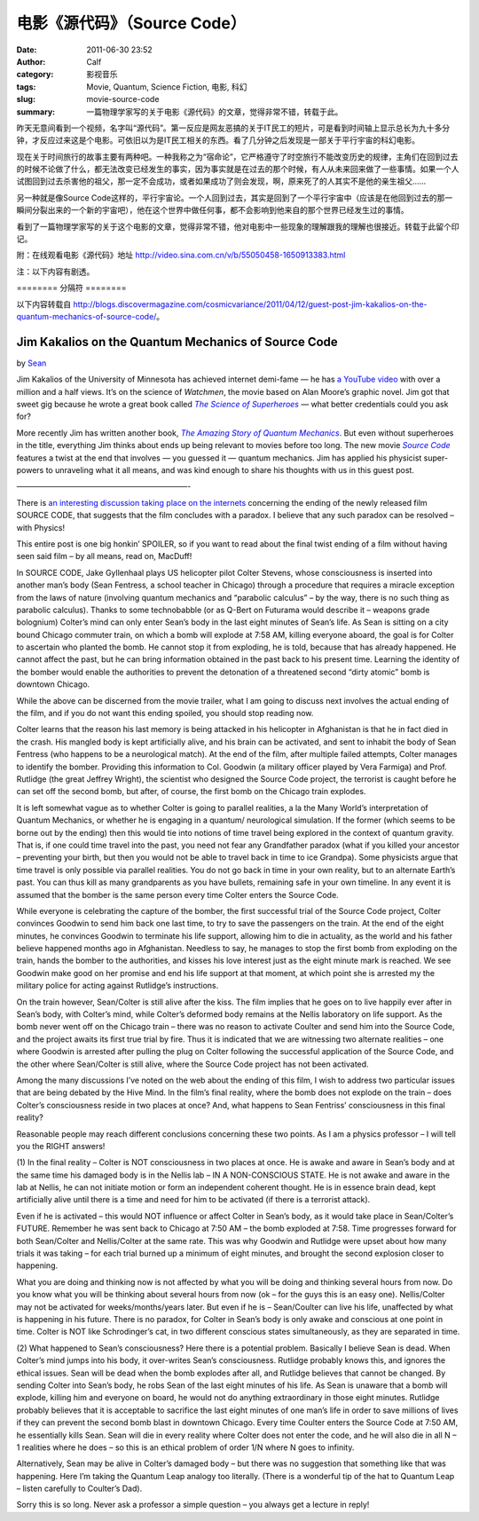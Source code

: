电影《源代码》（Source Code）
#############################
:date: 2011-06-30 23:52
:author: Calf
:category: 影视音乐
:tags: Movie, Quantum, Science Fiction, 电影, 科幻
:slug: movie-source-code
:summary: 一篇物理学家写的关于电影《源代码》的文章，觉得非常不错，转载于此。

昨天无意间看到一个视频，名字叫“源代码”。第一反应是网友恶搞的关于IT民工的短片，可是看到时间轴上显示总长为九十多分钟，才反应过来这是个电影。可依旧以为是IT民工相关的东西。看了几分钟之后发现是一部关于平行宇宙的科幻电影。

现在关于时间旅行的故事主要有两种吧。一种我称之为“宿命论”，它严格遵守了时空旅行不能改变历史的规律，主角们在回到过去的时候不论做了什么，都无法改变已经发生的事实，因为事实就是在过去的那个时候，有人从未来回来做了一些事情。如果一个人试图回到过去杀害他的祖父，那一定不会成功，或者如果成功了则会发现，啊，原来死了的人其实不是他的亲生祖父……

另一种就是像Source
Code这样的，平行宇宙论。一个人回到过去，其实是回到了一个平行宇宙中（应该是在他回到过去的那一瞬间分裂出来的一个新的宇宙吧），他在这个世界中做任何事，都不会影响到他来自的那个世界已经发生过的事情。

看到了一篇物理学家写的关于这个电影的文章，觉得非常不错，他对电影中一些现象的理解跟我的理解也很接近。转载于此留个印记。

附：在线观看电影《源代码》地址 http://video.sina.com.cn/v/b/55050458-1650913383.html

注：以下内容有剧透。

.. more

======== 分隔符 ========

以下内容转载自 http://blogs.discovermagazine.com/cosmicvariance/2011/04/12/guest-post-jim-kakalios-on-the-quantum-mechanics-of-source-code/。

Jim Kakalios on the Quantum Mechanics of Source Code
----------------------------------------------------

by `Sean`_

Jim Kakalios of the University of Minnesota has achieved internet
demi-fame — he has `a YouTube video`_ with over a million and a half
views. It’s on the science of *Watchmen*, the movie based on Alan
Moore’s graphic novel. Jim got that sweet gig because he wrote a great
book called |The Science of Superheroes|_ — what better credentials
could you ask for?

More recently Jim has written another book,
|The Amazing Story of Quantum Mechanics|_.
But even without superheroes in the title,
everything Jim thinks about ends up being relevant to movies before too
long. The new movie |Source Code|_ features a twist at the end that
involves — you guessed it — quantum mechanics. Jim has applied his
physicist super-powers to unraveling what it all means, and was kind
enough to share his thoughts with us in this guest post.

——————————————————————-

There is `an interesting discussion taking place on the internets`_
concerning the ending of the newly released film SOURCE CODE, that
suggests that the film concludes with a paradox. I believe that any such
paradox can be resolved – with Physics!

This entire post is one big honkin’ SPOILER, so if you want to read
about the final twist ending of a film without having seen said film –
by all means, read on, MacDuff!

In SOURCE CODE, Jake Gyllenhaal plays US helicopter pilot Colter
Stevens, whose consciousness is inserted into another man’s body (Sean
Fentress, a school teacher in Chicago) through a procedure that requires
a miracle exception from the laws of nature (involving quantum mechanics
and “parabolic calculus” – by the way, there is no such thing as
parabolic calculus). Thanks to some technobabble (or as Q-Bert on
Futurama would describe it – weapons grade bolognium) Colter’s mind can
only enter Sean’s body in the last eight minutes of Sean’s life. As Sean
is sitting on a city bound Chicago commuter train, on which a bomb will
explode at 7:58 AM, killing everyone aboard, the goal is for Colter to
ascertain who planted the bomb. He cannot stop it from exploding, he is
told, because that has already happened. He cannot affect the past, but
he can bring information obtained in the past back to his present time.
Learning the identity of the bomber would enable the authorities to
prevent the detonation of a threatened second “dirty atomic” bomb is
downtown Chicago.

While the above can be discerned from the movie trailer, what I am going
to discuss next involves the actual ending of the film, and if you do
not want this ending spoiled, you should stop reading now.

Colter learns that the reason his last memory is being attacked in his
helicopter in Afghanistan is that he in fact died in the crash. His
mangled body is kept artificially alive, and his brain can be activated,
and sent to inhabit the body of Sean Fentress (who happens to be a
neurological match). At the end of the film, after multiple failed
attempts, Colter manages to identify the bomber. Providing this
information to Col. Goodwin (a military officer played by Vera Farmiga)
and Prof. Rutlidge (the great Jeffrey Wright), the scientist who
designed the Source Code project, the terrorist is caught before he can
set off the second bomb, but after, of course, the first bomb on the
Chicago train explodes.

It is left somewhat vague as to whether Colter is going to parallel
realities, a la the Many World’s interpretation of Quantum Mechanics, or
whether he is engaging in a quantum/ neurological simulation. If the
former (which seems to be borne out by the ending) then this would tie
into notions of time travel being explored in the context of quantum
gravity. That is, if one could time travel into the past, you need not
fear any Grandfather paradox (what if you killed your ancestor –
preventing your birth, but then you would not be able to travel back in
time to ice Grandpa). Some physicists argue that time travel is only
possible via parallel realities. You do not go back in time in your own
reality, but to an alternate Earth’s past. You can thus kill as many
grandparents as you have bullets, remaining safe in your own timeline.
In any event it is assumed that the bomber is the same person every time
Colter enters the Source Code.

While everyone is celebrating the capture of the bomber, the first
successful trial of the Source Code project, Colter convinces Goodwin to
send him back one last time, to try to save the passengers on the train.
At the end of the eight minutes, he convinces Goodwin to terminate his
life support, allowing him to die in actuality, as the world and his
father believe happened months ago in Afghanistan. Needless to say, he
manages to stop the first bomb from exploding on the train, hands the
bomber to the authorities, and kisses his love interest just as the
eight minute mark is reached. We see Goodwin make good on her promise
and end his life support at that moment, at which point she is arrested
my the military police for acting against Rutlidge’s instructions.

On the train however, Sean/Colter is still alive after the kiss. The
film implies that he goes on to live happily ever after in Sean’s body,
with Colter’s mind, while Colter’s deformed body remains at the Nellis
laboratory on life support. As the bomb never went off on the Chicago
train – there was no reason to activate Coulter and send him into the
Source Code, and the project awaits its first true trial by fire. Thus
it is indicated that we are witnessing two alternate realities – one
where Goodwin is arrested after pulling the plug on Colter following the
successful application of the Source Code, and the other where
Sean/Colter is still alive, where the Source Code project has not been
activated.

Among the many discussions I’ve noted on the web about the ending of
this film, I wish to address two particular issues that are being
debated by the Hive Mind. In the film’s final reality, where the bomb
does not explode on the train – does Colter’s consciousness reside in
two places at once? And, what happens to Sean Fentriss’ consciousness in
this final reality?

Reasonable people may reach different conclusions concerning these two
points. As I am a physics professor – I will tell you the RIGHT answers!

(1) In the final reality – Colter is NOT consciousness in two places at
once. He is awake and aware in Sean’s body and at the same time his
damaged body is in the Nellis lab – IN A NON-CONSCIOUS STATE. He is not
awake and aware in the lab at Nellis, he can not initiate motion or form
an independent coherent thought. He is in essence brain dead, kept
artificially alive until there is a time and need for him to be
activated (if there is a terrorist attack).

Even if he is activated – this would NOT influence or affect Colter in
Sean’s body, as it would take place in Sean/Colter’s FUTURE. Remember he
was sent back to Chicago at 7:50 AM – the bomb exploded at 7:58. Time
progresses forward for both Sean/Colter and Nellis/Colter at the same
rate. This was why Goodwin and Rutlidge were upset about how many trials
it was taking – for each trial burned up a minimum of eight minutes, and
brought the second explosion closer to happening.

What you are doing and thinking now is not affected by what you will be
doing and thinking several hours from now. Do you know what you will be
thinking about several hours from now (ok – for the guys this is an easy
one). Nellis/Colter may not be activated for weeks/months/years later.
But even if he is – Sean/Coulter can live his life, unaffected by what
is happening in his future. There is no paradox, for Colter in Sean’s
body is only awake and conscious at one point in time. Colter is NOT
like Schrodinger’s cat, in two different conscious states
simultaneously, as they are separated in time.

(2) What happened to Sean’s consciousness? Here there is a potential
problem. Basically I believe Sean is dead. When Colter’s mind jumps into
his body, it over-writes Sean’s consciousness. Rutlidge probably knows
this, and ignores the ethical issues. Sean will be dead when the bomb
explodes after all, and Rutlidge believes that cannot be changed. By
sending Colter into Sean’s body, he robs Sean of the last eight minutes
of his life. As Sean is unaware that a bomb will explode, killing him
and everyone on board, he would not do anything extraordinary in those
eight minutes. Rutlidge probably believes that it is acceptable to
sacrifice the last eight minutes of one man’s life in order to save
millions of lives if they can prevent the second bomb blast in downtown
Chicago. Every time Coulter enters the Source Code at 7:50 AM, he
essentially kills Sean. Sean will die in every reality where Colter does
not enter the code, and he will also die in all N – 1 realities where he
does – so this is an ethical problem of order 1/N where N goes to
infinity.

Alternatively, Sean may be alive in Colter’s damaged body – but there
was no suggestion that something like that was happening. Here I’m
taking the Quantum Leap analogy too literally. (There is a wonderful tip
of the hat to Quantum Leap – listen carefully to Coulter’s Dad).

Sorry this is so long. Never ask a professor a simple question – you
always get a lecture in reply!

.. _Sean: http://blogs.discovermagazine.com/cosmicvariance/author/scarroll/
.. _a YouTube video: http://www.youtube.com/watch?v=zmj1rpzDRZ0
.. |The Science of Superheroes| replace:: *The Science of Superheroes*
.. _The Science of Superheroes: http://www.amazon.com/Physics-Superheroes-Spectacular-Second/dp/1592405088/
.. |The Amazing Story of Quantum Mechanics| replace:: *The Amazing Story of Quantum Mechanics*
.. _The Amazing Story of Quantum Mechanics: http://www.amazon.com/Amazing-Story-Quantum-Mechanics-Exploration/dp/1592404790/
.. |Source Code| replace:: *Source Code*
.. _Source Code: http://www.imdb.com/title/tt0945513/
.. _an interesting discussion taking place on the internets: http://www.ropeofsilicon.com/article/spoiler-talk-is-the-ending-of-source-code-open-to-interpretation

